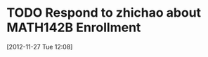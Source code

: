 #+FILETAGS: REFILE



* TODO Respond to zhichao about MATH142B Enrollment
  :LOGBOOK:
  CLOCK: [2012-11-27 Tue 12:08]--[2012-11-27 Tue 12:09] =>  0:01
  :END:
[2012-11-27 Tue 12:08]

